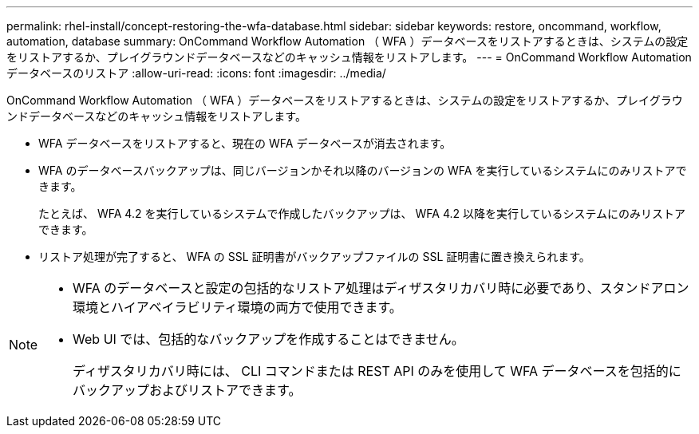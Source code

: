 ---
permalink: rhel-install/concept-restoring-the-wfa-database.html 
sidebar: sidebar 
keywords: restore, oncommand, workflow, automation, database 
summary: OnCommand Workflow Automation （ WFA ）データベースをリストアするときは、システムの設定をリストアするか、プレイグラウンドデータベースなどのキャッシュ情報をリストアします。 
---
= OnCommand Workflow Automation データベースのリストア
:allow-uri-read: 
:icons: font
:imagesdir: ../media/


[role="lead"]
OnCommand Workflow Automation （ WFA ）データベースをリストアするときは、システムの設定をリストアするか、プレイグラウンドデータベースなどのキャッシュ情報をリストアします。

* WFA データベースをリストアすると、現在の WFA データベースが消去されます。
* WFA のデータベースバックアップは、同じバージョンかそれ以降のバージョンの WFA を実行しているシステムにのみリストアできます。
+
たとえば、 WFA 4.2 を実行しているシステムで作成したバックアップは、 WFA 4.2 以降を実行しているシステムにのみリストアできます。

* リストア処理が完了すると、 WFA の SSL 証明書がバックアップファイルの SSL 証明書に置き換えられます。


[NOTE]
====
* WFA のデータベースと設定の包括的なリストア処理はディザスタリカバリ時に必要であり、スタンドアロン環境とハイアベイラビリティ環境の両方で使用できます。
* Web UI では、包括的なバックアップを作成することはできません。
+
ディザスタリカバリ時には、 CLI コマンドまたは REST API のみを使用して WFA データベースを包括的にバックアップおよびリストアできます。



====